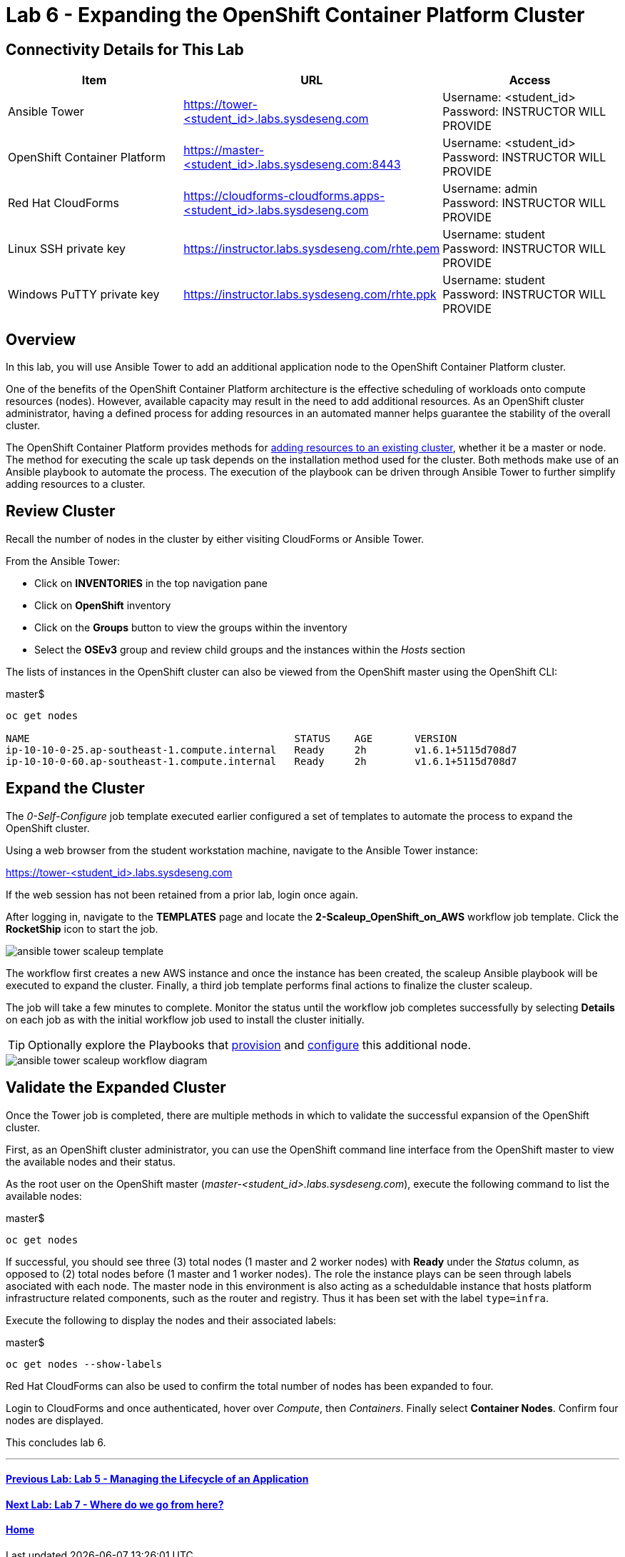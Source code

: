 = Lab 6 - Expanding the OpenShift Container Platform Cluster

== Connectivity Details for This Lab

[options="header"]
|======================
| *Item* | *URL* | *Access*
| Ansible Tower|
link:https://tower-<student_id>.labs.sysdeseng.com[https://tower-<student_id>.labs.sysdeseng.com] |
Username: <student_id> +
Password: INSTRUCTOR WILL PROVIDE
| OpenShift Container Platform |
link:https://:master-<student_id>.labs.sysdeseng.com:8443[https://master-<student_id>.labs.sysdeseng.com:8443] |
Username: <student_id> +
Password: INSTRUCTOR WILL PROVIDE
| Red Hat CloudForms |
link:https://cloudforms-cloudforms.apps-<student_id>.labs.sysdeseng.com[https://cloudforms-cloudforms.apps-<student_id>.labs.sysdeseng.com] |
Username: admin +
Password: INSTRUCTOR WILL PROVIDE
| Linux SSH private key
| link:https://instructor.labs.sysdeseng.com/rhte.pem[https://instructor.labs.sysdeseng.com/rhte.pem]
| Username: student +
Password: INSTRUCTOR WILL PROVIDE
| Windows PuTTY private key
| link:https://instructor.labs.sysdeseng.com/rhte.ppk[https://instructor.labs.sysdeseng.com/rhte.ppk]
| Username: student +
Password: INSTRUCTOR WILL PROVIDE
|======================

== Overview

In this lab, you will use Ansible Tower to add an additional application node to the OpenShift Container Platform cluster.

One of the benefits of the OpenShift Container Platform architecture is the effective scheduling of workloads onto compute resources (nodes). However, available capacity may result in the need to add additional resources. As an OpenShift cluster administrator, having a defined process for adding resources in an automated manner helps guarantee the stability of the overall cluster.

The OpenShift Container Platform provides methods for link:https://docs.openshift.com/container-platform/latest/install_config/adding_hosts_to_existing_cluster.html[adding resources to an existing cluster], whether it be a master or node. The method for executing the scale up task depends on the installation method used for the cluster. Both methods make use of an Ansible playbook to automate the process. The execution of the playbook can be driven through Ansible Tower to further simplify adding resources to a cluster.

== Review Cluster

Recall the number of nodes in the cluster by either visiting CloudForms or Ansible Tower.

From the Ansible Tower:

* Click on **INVENTORIES** in the top navigation pane
* Click on **OpenShift** inventory
* Click on the **Groups** button to view the groups within the inventory
* Select the **OSEv3** group and review child groups and the instances within the _Hosts_ section

The lists of instances in the OpenShift cluster can also be viewed from the OpenShift master using the OpenShift CLI:

.master$
[source, bash]
----
oc get nodes

NAME                                            STATUS    AGE       VERSION
ip-10-10-0-25.ap-southeast-1.compute.internal   Ready     2h        v1.6.1+5115d708d7
ip-10-10-0-60.ap-southeast-1.compute.internal   Ready     2h        v1.6.1+5115d708d7
----

== Expand the Cluster

The _0-Self-Configure_ job template executed earlier configured a set of templates to automate the process to expand the OpenShift cluster.

Using a web browser from the student workstation machine, navigate to the Ansible Tower instance:

link:https://tower-<student_id>.labs.sysdeseng.com[https://tower-<student_id>.labs.sysdeseng.com] 

If the web session has not been retained from a prior lab, login once again.

After logging in, navigate to the **TEMPLATES** page and locate the **2-Scaleup_OpenShift_on_AWS** workflow job template. Click the **RocketShip** icon to start the job.

image::images/ansible-tower-scaleup-template.png[]

The workflow first creates a new AWS instance and once the instance has been created, the scaleup Ansible playbook will be executed to expand the cluster. Finally, a third job template performs final actions to finalize the cluster scaleup.

The job will take a few minutes to complete. Monitor the status until the workflow job completes successfully by selecting **Details** on each job as with the initial workflow job used to install the cluster initially.

TIP: Optionally explore the Playbooks that link:https://github.com/sabre1041/managing-ocp-install-beyond/blob/rhte/aws_add_node.yml[provision] and link:https://github.com/sabre1041/managing-ocp-install-beyond/blob/rhte/openshift_postinstall.yml[configure] this additional node.

image::images/ansible-tower-scaleup-workflow-diagram.png[]

== Validate the Expanded Cluster

Once the Tower job is completed, there are multiple methods in which to validate the successful expansion of the OpenShift cluster.

First, as an OpenShift cluster administrator, you can use the OpenShift command line interface from the OpenShift master to view the available nodes and their status.

As the root user on the OpenShift master (_master-<student_id>.labs.sysdeseng.com_), execute the following command to list the available nodes:

.master$
[source, bash]
----
oc get nodes
----

If successful, you should see three (3) total nodes (1 master and 2 worker nodes) with **Ready** under the _Status_ column, as opposed to (2) total nodes before (1 master and 1 worker nodes). The role the instance plays can be seen through labels asociated with each node. The master node in this environment is also acting as a scheduldable instance that hosts platform infrastructure related components, such as the router and registry. Thus it has been set with the label `type=infra`. 

Execute the following to display the nodes and their associated labels:

.master$
[source, bash]
----
oc get nodes --show-labels
----

Red Hat CloudForms can also be used to confirm the total number of nodes has been expanded to four.

Login to CloudForms and once authenticated, hover over _Compute_, then _Containers_. Finally select **Container Nodes**. Confirm four nodes are displayed.

This concludes lab 6.

'''

==== <<../lab5/lab5.adoc#lab5,Previous Lab: Lab 5 - Managing the Lifecycle of an Application>>
==== <<../lab7/lab7.adoc#lab7,Next Lab: Lab 7 - Where do we go from here?>>
==== <<../../README.adoc#lab1,Home>>

